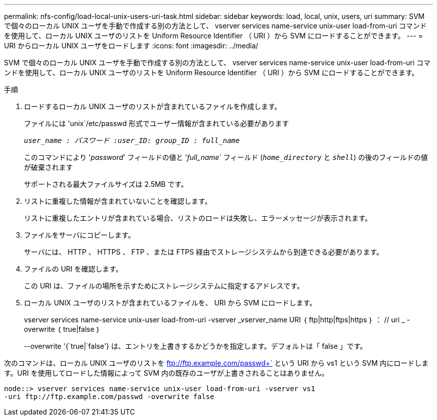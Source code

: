 ---
permalink: nfs-config/load-local-unix-users-uri-task.html 
sidebar: sidebar 
keywords: load, local, unix, users, uri 
summary: SVM で個々のローカル UNIX ユーザを手動で作成する別の方法として、 vserver services name-service unix-user load-from-uri コマンドを使用して、ローカル UNIX ユーザのリストを Uniform Resource Identifier （ URI ）から SVM にロードすることができます。 
---
= URI からローカル UNIX ユーザをロードします
:icons: font
:imagesdir: ../media/


[role="lead"]
SVM で個々のローカル UNIX ユーザを手動で作成する別の方法として、 vserver services name-service unix-user load-from-uri コマンドを使用して、ローカル UNIX ユーザのリストを Uniform Resource Identifier （ URI ）から SVM にロードすることができます。

.手順
. ロードするローカル UNIX ユーザのリストが含まれているファイルを作成します。
+
ファイルには 'unix`/etc/passwd 形式でユーザー情報が含まれている必要があります

+
`_user_name : パスワード :user_ID: group_ID : full_name_`

+
このコマンドにより '_password_' フィールドの値と '_full_name_` フィールド (`_home_directory_` と `_shell_`) の後のフィールドの値が破棄されます

+
サポートされる最大ファイルサイズは 2.5MB です。

. リストに重複した情報が含まれていないことを確認します。
+
リストに重複したエントリが含まれている場合、リストのロードは失敗し、エラーメッセージが表示されます。

. ファイルをサーバにコピーします。
+
サーバには、 HTTP 、 HTTPS 、 FTP 、または FTPS 経由でストレージシステムから到達できる必要があります。

. ファイルの URI を確認します。
+
この URI は、ファイルの場所を示すためにストレージシステムに指定するアドレスです。

. ローカル UNIX ユーザのリストが含まれているファイルを、 URI から SVM にロードします。
+
vserver services name-service unix-user load-from-uri -vserver _vserver_name URI ｛ ftp|http|ftps|https ｝ ： // uri _ -overwrite ｛ true|false ｝

+
--overwrite '{`true|`false'} は、エントリを上書きするかどうかを指定します。デフォルトは「 false 」です。



次のコマンドは、ローカル UNIX ユーザのリストを ftp://ftp.example.com/passwd+` という URI から vs1 という SVM 内にロードします。URI を使用してロードした情報によって SVM 内の既存のユーザが上書きされることはありません。

[listing]
----
node::> vserver services name-service unix-user load-from-uri -vserver vs1
-uri ftp://ftp.example.com/passwd -overwrite false
----